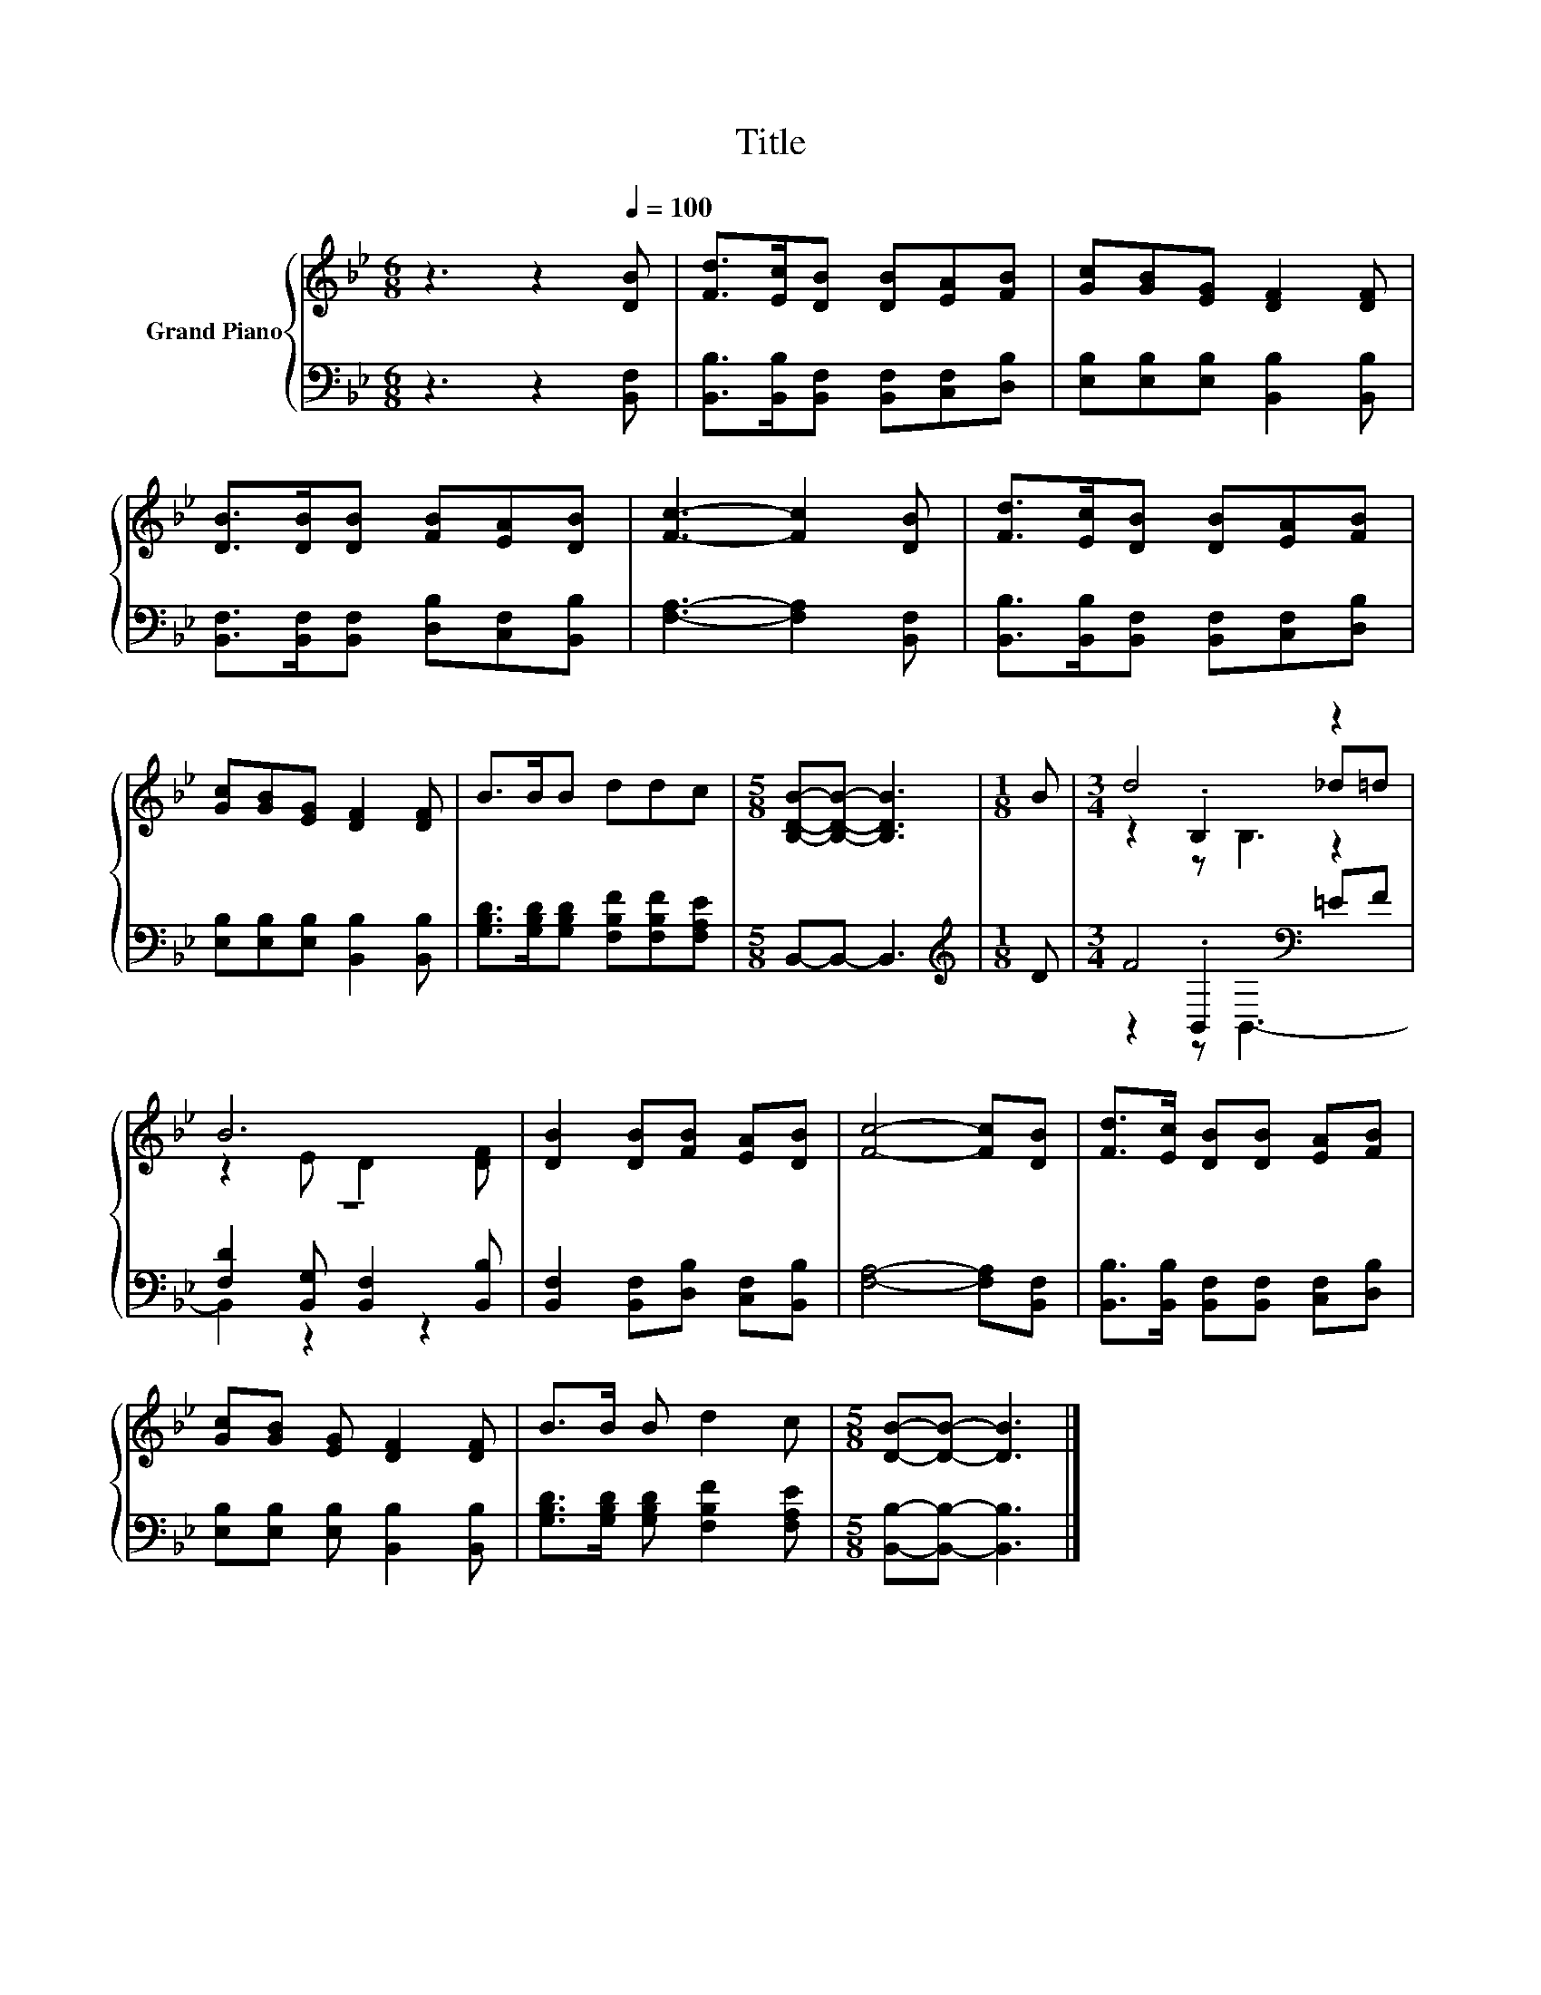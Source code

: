X:1
T:Title
%%score { ( 1 3 4 ) | ( 2 5 6 ) }
L:1/8
M:6/8
K:Bb
V:1 treble nm="Grand Piano"
V:3 treble 
V:4 treble 
V:2 bass 
V:5 bass 
V:6 bass 
V:1
 z3 z2[Q:1/4=100] [DB] | [Fd]>[Ec][DB] [DB][EA][FB] | [Gc][GB][EG] [DF]2 [DF] | %3
 [DB]>[DB][DB] [FB][EA][DB] | [Fc]3- [Fc]2 [DB] | [Fd]>[Ec][DB] [DB][EA][FB] | %6
 [Gc][GB][EG] [DF]2 [DF] | B>BB ddc |[M:5/8] [B,DB]-[B,DB]- [B,DB]3 |[M:1/8] B |[M:3/4] d4 z2 | %11
 B6 | [DB]2 [DB][FB] [EA][DB] | [Fc]4- [Fc][DB] | [Fd]>[Ec] [DB][DB] [EA][FB] | %15
 [Gc][GB] [EG] [DF]2 [DF] | B>B B d2 c |[M:5/8] [DB]-[DB]- [DB]3 |] %18
V:2
 z3 z2 [B,,F,] | [B,,B,]>[B,,B,][B,,F,] [B,,F,][C,F,][D,B,] | [E,B,][E,B,][E,B,] [B,,B,]2 [B,,B,] | %3
 [B,,F,]>[B,,F,][B,,F,] [D,B,][C,F,][B,,B,] | [F,A,]3- [F,A,]2 [B,,F,] | %5
 [B,,B,]>[B,,B,][B,,F,] [B,,F,][C,F,][D,B,] | [E,B,][E,B,][E,B,] [B,,B,]2 [B,,B,] | %7
 [G,B,D]>[G,B,D][G,B,D] [F,B,F][F,B,F][F,A,E] |[M:5/8] B,,-B,,- B,,3 |[M:1/8][K:treble] D | %10
[M:3/4] F4[K:bass] z2 | z6 | [B,,F,]2 [B,,F,][D,B,] [C,F,][B,,B,] | [F,A,]4- [F,A,][B,,F,] | %14
 [B,,B,]>[B,,B,] [B,,F,][B,,F,] [C,F,][D,B,] | [E,B,][E,B,] [E,B,] [B,,B,]2 [B,,B,] | %16
 [G,B,D]>[G,B,D] [G,B,D] [F,B,F]2 [F,A,E] |[M:5/8] [B,,B,]-[B,,B,]- [B,,B,]3 |] %18
V:3
 x6 | x6 | x6 | x6 | x6 | x6 | x6 | x6 |[M:5/8] x5 |[M:1/8] x |[M:3/4] z2 .B,2 _d=d | %11
 z2 E D2 [DF] | x6 | x6 | x6 | x6 | x6 |[M:5/8] x5 |] %18
V:4
 x6 | x6 | x6 | x6 | x6 | x6 | x6 | x6 |[M:5/8] x5 |[M:1/8] x |[M:3/4] z2 z B,3 | x6 | x6 | x6 | %14
 x6 | x6 | x6 |[M:5/8] x5 |] %18
V:5
 x6 | x6 | x6 | x6 | x6 | x6 | x6 | x6 |[M:5/8] x5 |[M:1/8][K:treble] x | %10
[M:3/4] z2[K:bass] .B,,2 =EF | [F,D]2 [B,,G,] [B,,F,]2 [B,,B,] | x6 | x6 | x6 | x6 | x6 | %17
[M:5/8] x5 |] %18
V:6
 x6 | x6 | x6 | x6 | x6 | x6 | x6 | x6 |[M:5/8] x5 |[M:1/8][K:treble] x | %10
[M:3/4] z2[K:bass] z B,,3- | B,,2 z2 z2 | x6 | x6 | x6 | x6 | x6 |[M:5/8] x5 |] %18

